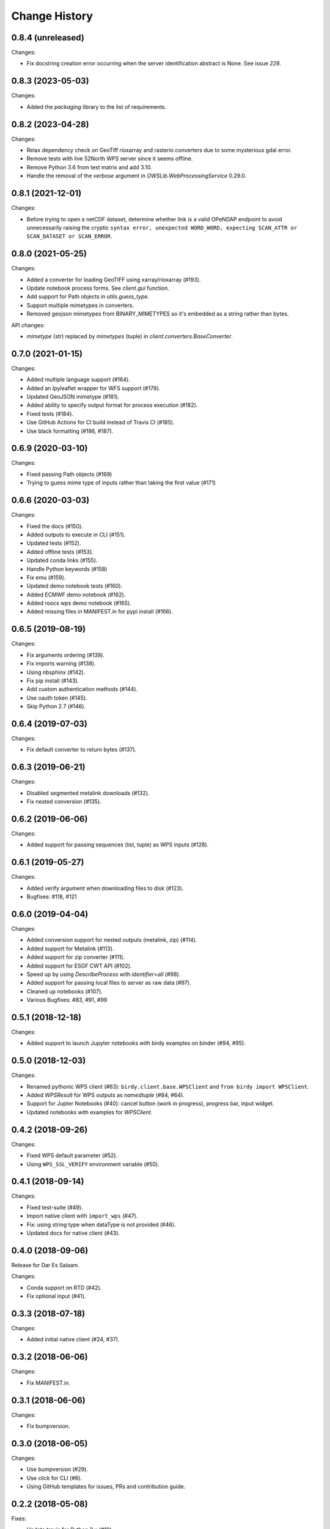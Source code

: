 Change History
**************

0.8.4 (unreleased)
==================

Changes:

* Fix docstring creation error occurring when the server identification abstract is None. See issue `228`.


0.8.3 (2023-05-03)
==================

Changes:

* Added the `packaging` library to the list of requirements.

0.8.2 (2023-04-28)
==================

Changes:

* Relax dependency check on GeoTiff rioxarray and rasterio converters due to some mysterious gdal error.
* Remove tests with live 52North WPS server since it seems offline.
* Remove Python 3.6 from test matrix and add 3.10.
* Handle the removal of the `verbose` argument in `OWSLib.WebProcessingService` 0.29.0.

0.8.1 (2021-12-01)
==================

Changes:

* Before trying to open a netCDF dataset, determine whether link is a valid OPeNDAP endpoint to avoid unnecessarily raising the cryptic ``syntax error, unexpected WORD_WORD, expecting SCAN_ATTR or SCAN_DATASET or SCAN_ERROR``.


0.8.0 (2021-05-25)
==================

Changes:

* Added a converter for loading GeoTIFF using xarray/rioxarray (#193).
* Update notebook process forms. See `client.gui` function.
* Add support for Path objects in `utils.guess_type`.
* Support multiple mimetypes in converters.
* Removed geojson mimetypes from BINARY_MIMETYPES so it's embedded as a string rather than bytes.

API changes:

* `mimetype` (str) replaced by `mimetypes` (tuple) in `client.converters.BaseConverter`.


0.7.0 (2021-01-15)
==================

Changes:

* Added multiple language support (#164).
* Added an Ipyleaflet wrapper for WFS support (#179).
* Updated GeoJSON mimetype (#181).
* Added ability to specify output format for process execution (#182).
* Fixed tests (#184).
* Use GitHub Actions for CI build instead of Travis CI (#185).
* Use black formatting (#186, #187).

0.6.9 (2020-03-10)
==================

Changes:

* Fixed passing Path objects (#169)
* Trying to guess mime type of inputs rather than taking the first value (#171)

0.6.6 (2020-03-03)
==================

Changes:

* Fixed the docs (#150).
* Added outputs to execute in CLI (#151).
* Updated tests (#152).
* Added offline tests (#153).
* Updated conda links (#155).
* Handle Python keywords (#158)
* Fix emu (#159).
* Updated demo notebook tests (#160).
* Added ECMWF demo notebook (#162).
* Added roocs wps demo notebook (#165).
* Added missing files in MANIFEST.in for pypi install (#166).

0.6.5 (2019-08-19)
==================

Changes:

* Fix arguments ordering (#139).
* Fix imports warning (#138).
* Using nbsphinx (#142).
* Fix pip install (#143).
* Add custom authentication methods (#144).
* Use oauth token (#145).
* Skip Python 2.7 (#146).

0.6.4 (2019-07-03)
==================

Changes:

* Fix default converter to return bytes (#137).

0.6.3 (2019-06-21)
==================

Changes:

* Disabled segmented metalink downloads (#132).
* Fix nested conversion (#135).

0.6.2 (2019-06-06)
==================

Changes:

* Added support for passing sequences (list, tuple) as WPS inputs (#128).

0.6.1 (2019-05-27)
==================

Changes:

* Added verify argument when downloading files to disk (#123).
* Bugfixes: #118, #121

0.6.0 (2019-04-04)
==================

Changes:

* Added conversion support for nested outputs (metalink, zip) (#114).
* Added support for Metalink (#113).
* Added support for zip converter (#111).
* Added support for ESGF CWT API (#102).
* Speed up by using `DescribeProcess` with `identifier=all` (#98).
* Added support for passing local files to server as raw data (#97).
* Cleaned up notebooks (#107).
* Various Bugfixes: #83, #91, #99

0.5.1 (2018-12-18)
==================

Changes:

* Added support to launch Jupyter notebooks with birdy examples on binder (#94, #95).

0.5.0 (2018-12-03)
==================

Changes:

* Renamed pythonic WPS client (#63): ``birdy.client.base.WPSClient`` and ``from birdy import WPSClient``.
* Added `WPSResult` for WPS outputs as `namedtuple` (#84, #64).
* Support for Jupter Notebooks (#40): cancel button (work in progress), progress bar, input widget.
* Updated notebooks with examples for `WPSClient`.

0.4.2 (2018-09-26)
==================

Changes:

* Fixed WPS default parameter (#52).
* Using ``WPS_SSL_VERIFY`` environment variable (#50).

0.4.1 (2018-09-14)
==================

Changes:

* Fixed test-suite (#49).
* Import native client with ``import_wps`` (#47).
* Fix: using string type when dataType is not provided (#46).
* Updated docs for native client (#43).

0.4.0 (2018-09-06)
==================

Release for Dar Es Salaam.

Changes:

* Conda support on RTD (#42).
* Fix optional input (#41).

0.3.3 (2018-07-18)
==================

Changes:

* Added initial native client (#24, #37).

0.3.2 (2018-06-06)
==================

Changes:

* Fix MANIFEST.in.

0.3.1 (2018-06-06)
==================

Changes:

* Fix bumpversion.

0.3.0 (2018-06-05)
==================

Changes:

* Use bumpversion (#29).
* Use click for CLI (#6).
* Using GitHub templates for issues, PRs and contribution guide.

0.2.2 (2018-05-08)
==================

Fixes:

* Update travis for Python 3.x (#19).
* Fix parsing of WPS capabilities with ``%`` (#18).

New Features:

* using ``mode`` for async execution in OWSLib (#22).

0.2.1 (2018-03-14)
==================

Fixes:

* Fixed Sphinx and updated docs: #15.

New Features:

* Fix #14: added ``--cert`` option to use x509 certificates.

0.2.0 (2017-09-25)
==================

* removed buildout ... just using conda.
* cleaned up docs.
* updated travis.
* fixed tests.
* added compat module for python 3.x

0.1.9 (2017-04-07)
==================

* updated buildout and Makefile.
* updated conda environment.
* fixed tests.
* replaced nose by pytest.
* pep8.
* fixed travis.
* fixed ComplexData input.
* show status message in log.

0.1.8 (2016-05-02)
==================

* added backward compatibility for owslib.wps without headers and verify parameter.

0.1.7 (2016-05-02)
==================

* added twitcher token parameter.
* using ssl verify option again.

0.1.6 (2016-03-22)
==================

* added support for bbox parameters.

0.1.5 (2016-03-15)
==================

* fixed wps init (using standard owslib).
* update makefile.

0.1.4 (2015-10-29)
==================

* using ssl verify option of WebProcessingSerivce
* moved python requirements to requirements/deploy.txt

0.1.3 (2015-08-20)
==================

* more unit tests.
* fixed unicode error in wps description.
* using latest ComplexDataInput from owslib.wps.

0.1.2 (2015-08-14)
==================

* fixed encoding of input text files.
* more unit tests.

0.1.1 (2015-08-13)
==================

* allow local file path for complex inputs.
* send complex data inline with requet to remote wps service.

0.1.0 (2014-12-02)
==================

* Initial Release.
